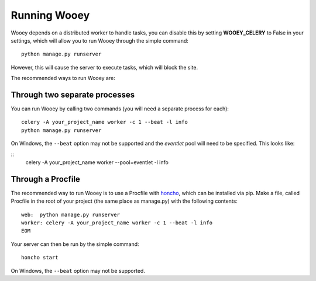 Running Wooey
=============

Wooey depends on a distributed worker to handle tasks, you can disable
this by setting **WOOEY\_CELERY** to False in your settings, which will
allow you to run Wooey through the simple command:

::

    python manage.py runserver

However, this will cause the server to execute tasks, which will block
the site.

The recommended ways to run Wooey are:

Through two separate processes
------------------------------

You can run Wooey by calling two commands (you will need a
separate process for each):

::

    celery -A your_project_name worker -c 1 --beat -l info
    python manage.py runserver

On Windows, the ``--beat`` option may not be supported and the `eventlet`
pool will need to be specified. This looks like:

::
    celery -A your_project_name worker --pool=eventlet -l info

Through a Procfile
------------------

The recommended way to run Wooey is to use a Procfile with
`honcho <https://github.com/nickstenning/honcho>`__, which can be
installed via pip. Make a file, called Procfile in the root of your
project (the same place as manage.py) with the following contents:

::

    web:  python manage.py runserver
    worker: celery -A your_project_name worker -c 1 --beat -l info
    EOM

Your server can then be run by the simple command:

::

    honcho start
    
On Windows, the ``--beat`` option may not be supported.
